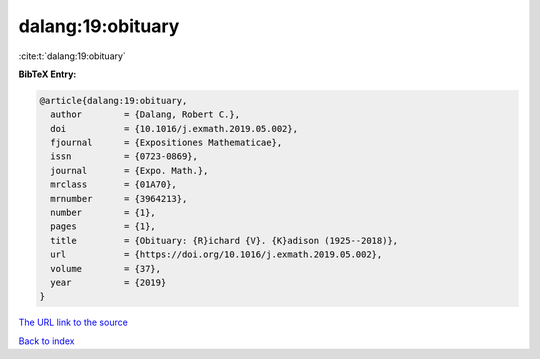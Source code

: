 dalang:19:obituary
==================

:cite:t:`dalang:19:obituary`

**BibTeX Entry:**

.. code-block:: bibtex

   @article{dalang:19:obituary,
     author        = {Dalang, Robert C.},
     doi           = {10.1016/j.exmath.2019.05.002},
     fjournal      = {Expositiones Mathematicae},
     issn          = {0723-0869},
     journal       = {Expo. Math.},
     mrclass       = {01A70},
     mrnumber      = {3964213},
     number        = {1},
     pages         = {1},
     title         = {Obituary: {R}ichard {V}. {K}adison (1925--2018)},
     url           = {https://doi.org/10.1016/j.exmath.2019.05.002},
     volume        = {37},
     year          = {2019}
   }
`The URL link to the source <https://doi.org/10.1016/j.exmath.2019.05.002>`_


`Back to index <../By-Cite-Keys.html>`_
